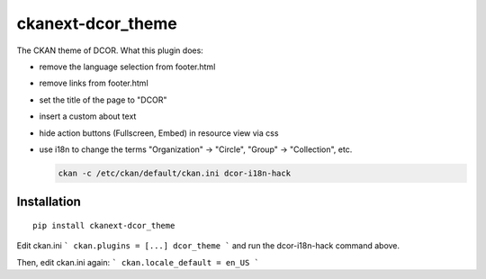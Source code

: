 ckanext-dcor_theme
==================

The CKAN theme of DCOR. What this plugin does:


- remove the language selection from footer.html
- remove links from footer.html
- set the title of the page to "DCOR"
- insert a custom about text
- hide action buttons (Fullscreen, Embed) in resource view via css
- use i18n to change the terms "Organization" -> "Circle",
  "Group" -> "Collection", etc.

  .. code::

     ckan -c /etc/ckan/default/ckan.ini dcor-i18n-hack



Installation
------------

::

    pip install ckanext-dcor_theme

Edit ckan.ini
```
ckan.plugins = [...] dcor_theme
```
and run the dcor-i18n-hack command above.

Then, edit ckan.ini again:
```
ckan.locale_default = en_US
```
